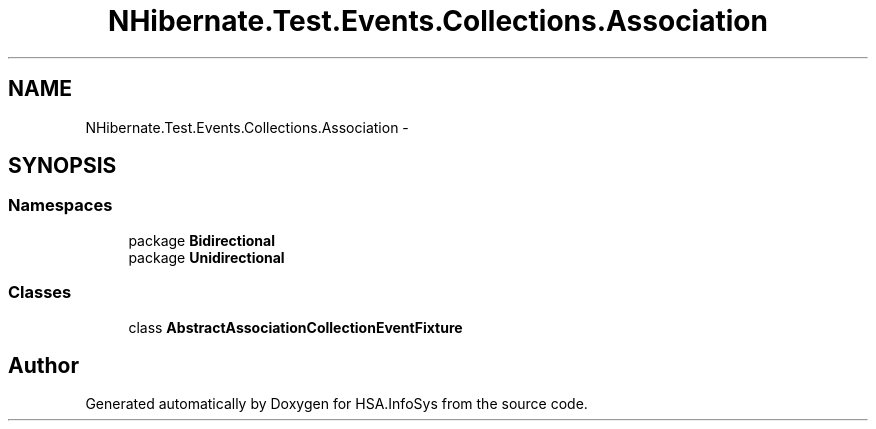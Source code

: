.TH "NHibernate.Test.Events.Collections.Association" 3 "Fri Jul 5 2013" "Version 1.0" "HSA.InfoSys" \" -*- nroff -*-
.ad l
.nh
.SH NAME
NHibernate.Test.Events.Collections.Association \- 
.SH SYNOPSIS
.br
.PP
.SS "Namespaces"

.in +1c
.ti -1c
.RI "package \fBBidirectional\fP"
.br
.ti -1c
.RI "package \fBUnidirectional\fP"
.br
.in -1c
.SS "Classes"

.in +1c
.ti -1c
.RI "class \fBAbstractAssociationCollectionEventFixture\fP"
.br
.in -1c
.SH "Author"
.PP 
Generated automatically by Doxygen for HSA\&.InfoSys from the source code\&.
